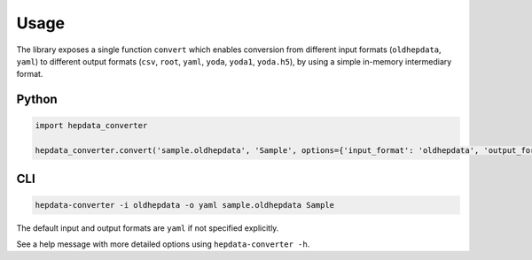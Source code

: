 ..
    This file is part of HEPData.
    Copyright (C) 2016 CERN.

    HEPData is free software; you can redistribute it
    and/or modify it under the terms of the GNU General Public License as
    published by the Free Software Foundation; either version 2 of the
    License, or (at your option) any later version.

    HEPData is distributed in the hope that it will be
    useful, but WITHOUT ANY WARRANTY; without even the implied warranty of
    MERCHANTABILITY or FITNESS FOR A PARTICULAR PURPOSE.  See the GNU
    General Public License for more details.

    You should have received a copy of the GNU General Public License
    along with HEPData; if not, write to the
    Free Software Foundation, Inc., 59 Temple Place, Suite 330, Boston,
    MA 02111-1307, USA.

    In applying this license, CERN does not
    waive the privileges and immunities granted to it by virtue of its status
    as an Intergovernmental Organization or submit itself to any jurisdiction.


Usage
=====

The library exposes a single function ``convert`` which enables conversion from different input formats
(``oldhepdata``, ``yaml``) to different output formats (``csv``, ``root``, ``yaml``, ``yoda``, ``yoda1``, ``yoda.h5``), by using a simple in-memory
intermediary format.


Python
------

.. code:: python

    import hepdata_converter

    hepdata_converter.convert('sample.oldhepdata', 'Sample', options={'input_format': 'oldhepdata', 'output_format': 'yaml'})


CLI
---

.. code:: bash

    hepdata-converter -i oldhepdata -o yaml sample.oldhepdata Sample

The default input and output formats are ``yaml`` if not specified explicitly.

See a help message with more detailed options using ``hepdata-converter -h``.